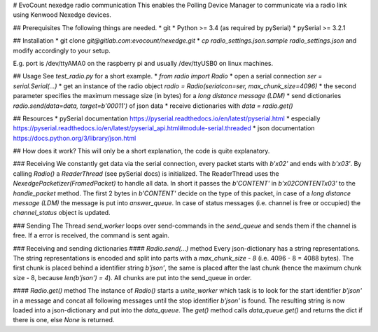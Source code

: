 # EvoCount nexedge radio communication
This enables the Polling Device Manager to communicate via a radio link using Kenwood Nexedge devices.

## Prerequisites
The following things are needed.
* git
* Python >= 3.4 (as required by pySerial)
* pySerial >= 3.2.1

## Installation
* git clone `git@gitlab.com:evocount/nexedge.git`
* `cp radio_settings.json.sample radio_settings.json` and modify accordingly to your setup.

E.g. port is /dev/ttyAMA0 on the raspberry pi and usually /dev/ttyUSB0 on linux machines.

## Usage
See `test_radio.py` for a short example.
* `from radio import Radio`
* open a serial connection `ser = serial.Serial(...)`
* get an instance of the radio object `radio = Radio(serialcon=ser, max_chunk_size=4096)`
* the second parameter specifies the maximum message size (in bytes) for a *long distance message (LDM)*
* send dictionaries `radio.send(data=data, target=b'00011')` of json data
* receive dictionaries with `data = radio.get()`

## Resources
* pySerial documentation https://pyserial.readthedocs.io/en/latest/pyserial.html
* especially https://pyserial.readthedocs.io/en/latest/pyserial_api.html#module-serial.threaded
* json documentation https://docs.python.org/3/library/json.html

## How does it work?
This will only be a short explanation, the code is quite explanatory.

### Receiving
We constantly get data via the serial connection, every packet starts with `b'\x02'` and ends with `b'\x03'`. By calling `Radio()` a `ReaderThread` (see pySerial docs) is initialized.
The ReaderThread uses the `NexedgePacketizer(FramedPacket)` to handle all data. In short it passes the `b'CONTENT'` in `b'\x02CONTENT\x03'` to the `handle_packet` method.
The first 2 bytes in `b'CONTENT'` decide on the type of this packet, in case of a *long distance message (LDM)* the message is put into `answer_queue`. In case of status messages (i.e. channel is free or occupied) the `channel_status` object is updated.

### Sending
The Thread `send_worker` loops over send-commands in the `send_queue` and sends them if the channel is free. If a error is received, the command is sent again.

### Receiving and sending dictionaries
#### `Radio.send(...)` method
Every json-dictionary has a string representations. The string representations is encoded and split into parts with a `max_chunk_size - 8` (i.e. 4096 - 8 = 4088 bytes). The first chunk is placed behind a identifier string `b'json'`, the same is placed after the last chunk (hence the maximum chunk size - 8, because `len(b'json') = 4`). All chunks are put into the send_queue in order.

#### `Radio.get()` method
The instance of `Radio()` starts a `unite_worker` which task is to look for the start identifier `b'json'` in a message and concat all following messages until the stop identifier `b'json'` is found. The resulting string is now loaded into a json-dictionary and put into the `data_queue`. The `get()` method calls `data_queue.get()` and returns the dict if there is one, else `None` is returned.

